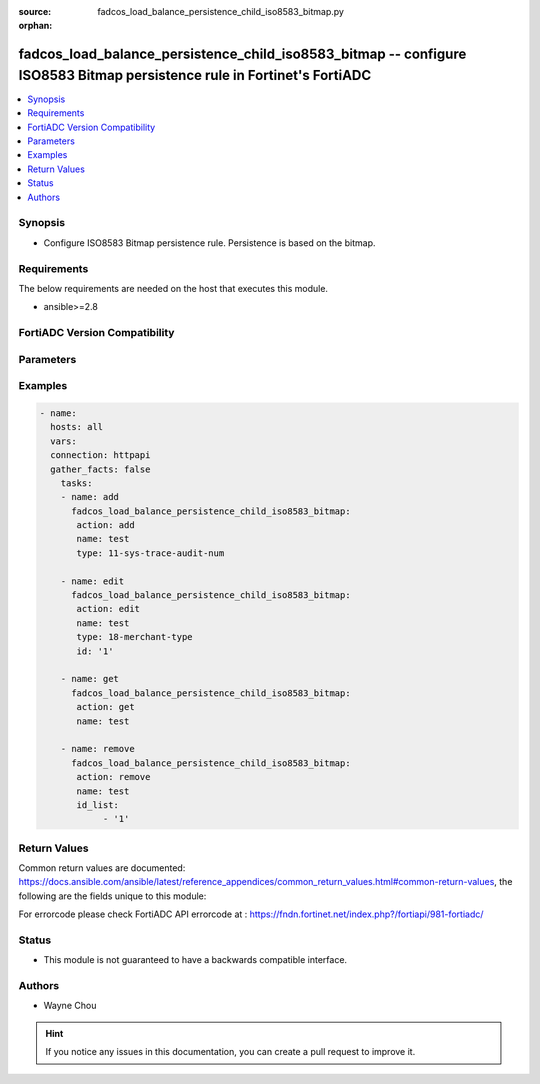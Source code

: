 :source: fadcos_load_balance_persistence_child_iso8583_bitmap.py

:orphan:

.. fadcos_load_balance_persistence_child_iso8583_bitmap:

fadcos_load_balance_persistence_child_iso8583_bitmap -- configure ISO8583 Bitmap persistence rule in Fortinet's FortiADC
+++++++++++++++++++++++++++++++++++++++++++++++++++++++++++++++++++++++++++++++++++++++++++++++++++++++++++++++++++++++++++++++++++

.. versionadded:: 1.1.0

.. contents::
   :local:
   :depth: 1


Synopsis
--------
- Configure ISO8583 Bitmap persistence rule. Persistence is based on the bitmap. 



Requirements
------------
The below requirements are needed on the host that executes this module.

- ansible>=2.8


FortiADC Version Compatibility
------------------------------


.. raw:: html

 <br>
 <table>
 <tr>
 <td></td>
 <td><code class="docutils literal notranslate">v7.1.4 </code></td>
 <td><code class="docutils literal notranslate">v7.2.2 </code></td>
 <td><code class="docutils literal notranslate">v7.4.0 </code></td>
 </tr>
 <tr>
 <td>fadcos_load_balance_persistence_child_iso8583_bitmap</td>
 <td>yes</td>
 <td>yes</td>
 <td>yes</td>
 </tr>
 </table>
 <p>



Parameters
----------


.. raw:: html

    <ul>
    <li> <span class="li-head">action</span> - Type of action to perform on the object. <span class="li-normal">type: str</span> <span class="li-required">required: true</span> </li>
    <li> <span class="li-head">name</span> - Specify the load-balance persistence name. <span class="li-normal">type: str</span> <span class="li-required">required: true</span> </li>
    <li> <span class="li-head">type</span> - Specify the bitmap type. <span class="li-normal">type: str</span> <span class="li-required">required: false</span> <span class="li-normal">default: 1-user-name</span> </li>
    <li> <span class="li-head">id</span> - Specify the bitmap id for edit action. <span class="li-normal">type: int</span> <span class="li-required">required: false</span> <span class="li-normal">default: 1</span> </li>
    <li> <span class="li-head">id_list</span> - bitmap id list<span class="li-normal">type: list</span> <span class="li-required">required: false</span></li>
    <li> <span class="li-head">vdom</span> - VDOM name if enabled.<span class="li-normal">type: str</span> <span class="li-required">required: true(if VDOM is enabled)</span></li>
    </ul>


Examples
--------

.. code-block:: yaml+jinja

        - name:
          hosts: all
          vars:
          connection: httpapi
          gather_facts: false
            tasks:
            - name: add
              fadcos_load_balance_persistence_child_iso8583_bitmap:
               action: add
               name: test
               type: 11-sys-trace-audit-num

            - name: edit
              fadcos_load_balance_persistence_child_iso8583_bitmap:
               action: edit
               name: test
               type: 18-merchant-type
               id: '1'

            - name: get
              fadcos_load_balance_persistence_child_iso8583_bitmap:
               action: get
               name: test

            - name: remove
              fadcos_load_balance_persistence_child_iso8583_bitmap:
               action: remove
               name: test
               id_list:
                    - '1'

    
Return Values
-------------
Common return values are documented: https://docs.ansible.com/ansible/latest/reference_appendices/common_return_values.html#common-return-values, the following are the fields unique to this module:

.. raw:: html

    <ul>

    <li> <span class="li-return">200</span> - OK: Request returns successful. </li>
    <li> <span class="li-return">400</span> - Bad Request: Request cannot be processed by the API. </li>
    <li> <span class="li-return">401</span> - Not Authorized: Request without successful login session. </li>
    <li> <span class="li-return">403</span> - Forbidden: Request is missing CSRF token or administrator is missing access profile permissions. </li>
    <li> <span class="li-return">404</span> - Resource Not Found: Unable to find the specified resource. </li>
    <li> <span class="li-return">405</span> - Method Not Allowed: Specified HTTP method is not allowed for this resource. </li>
    <li> <span class="li-return">413</span> - Request Entity Too Large: Request cannot be processed due to large entity.</li>
    <li> <span class="li-return">424</span> - Failed Dependency: Fail dependency can be duplicate resource, missing required parameter, missing required attribute, or invalid attribute value.</li>
    <li> <span class="li-return">429</span> -  Access temporarily blocked: Maximum failed authentications reached. The offended source is temporarily blocked for certain amount of time.</li>
    <li> <span class="li-return">500</span> -  Internal Server Error: Internal error when processing the request.</li>
    </ul>

For errorcode please check FortiADC API errorcode at : https://fndn.fortinet.net/index.php?/fortiapi/981-fortiadc/

Status
------

- This module is not guaranteed to have a backwards compatible interface.


Authors
-------

- Wayne Chou


.. hint::
    If you notice any issues in this documentation, you can create a pull request to improve it.
